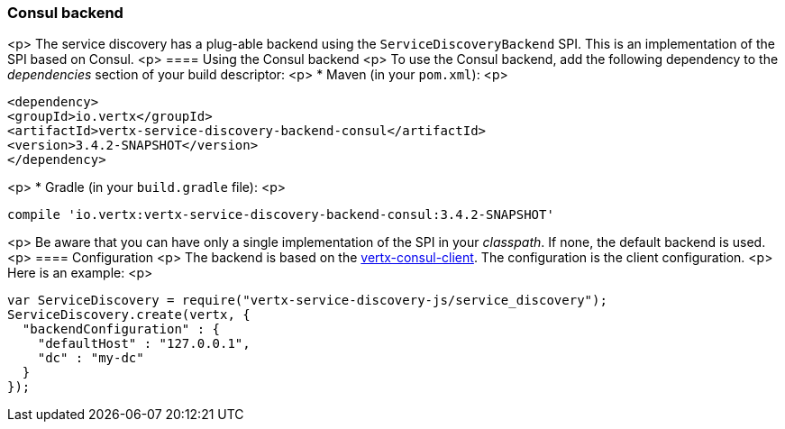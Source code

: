 === Consul backend

<p>
The service discovery has a plug-able backend using the `ServiceDiscoveryBackend` SPI. This is an implementation of the SPI based
on Consul.
<p>
==== Using the Consul backend
<p>
To use the Consul backend, add the following dependency to the _dependencies_ section of your build
descriptor:
<p>
* Maven (in your `pom.xml`):
<p>
[source,xml,subs="+attributes"]
----
<dependency>
<groupId>io.vertx</groupId>
<artifactId>vertx-service-discovery-backend-consul</artifactId>
<version>3.4.2-SNAPSHOT</version>
</dependency>
----
<p>
* Gradle (in your `build.gradle` file):
<p>
[source,groovy,subs="+attributes"]
----
compile 'io.vertx:vertx-service-discovery-backend-consul:3.4.2-SNAPSHOT'
----
<p>
Be aware that you can have only a single implementation of the SPI in your _classpath_. If none,
the default backend is used.
<p>
==== Configuration
<p>
The backend is based on the http://vertx.io/docs/vertx-consul-client/java[vertx-consul-client].
The configuration is the client configuration.
<p>
Here is an example:
<p>
[source,js]
----
var ServiceDiscovery = require("vertx-service-discovery-js/service_discovery");
ServiceDiscovery.create(vertx, {
  "backendConfiguration" : {
    "defaultHost" : "127.0.0.1",
    "dc" : "my-dc"
  }
});

----